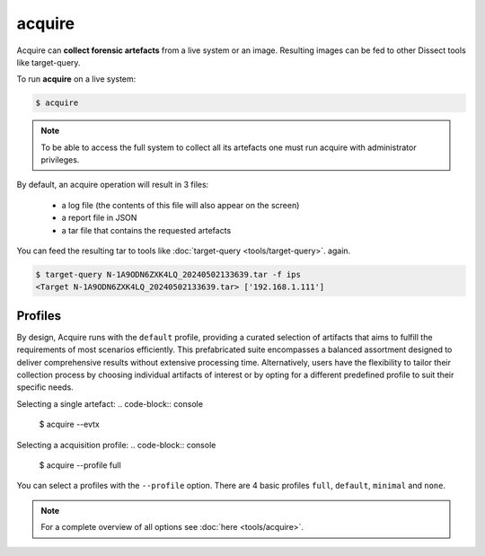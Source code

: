 acquire
-------

Acquire can **collect forensic artefacts** from a live system or an image. Resulting images
can be fed to other Dissect tools like target-query.

To run **acquire** on a live system:

.. code-block:: console
    
    $ acquire

.. note::

    To be able to access the full system to collect all its artefacts one must
    run acquire with administrator privileges.

By default, an acquire operation will result in 3 files:

    - a log file (the contents of this file will also appear on the screen)
    - a report file in JSON
    - a tar file that contains the requested artefacts

You can feed the resulting tar to tools like :doc:`target-query <tools/target-query>`.
again.

.. code-block:: console

    $ target-query N-1A9ODN6ZXK4LQ_20240502133639.tar -f ips
    <Target N-1A9ODN6ZXK4LQ_20240502133639.tar> ['192.168.1.111']


Profiles
~~~~~~~~


By design, Acquire runs with the ``default`` profile,
providing a curated selection of artifacts that aims to fulfill the
requirements of most scenarios efficiently.
This prefabricated suite encompasses a balanced assortment
designed to deliver comprehensive results without extensive processing time.
Alternatively, users have the flexibility to tailor their collection process by choosing
individual artifacts of interest or by opting for a different predefined
profile to suit their specific needs.

Selecting a single artefact:
.. code-block:: console

    $ acquire --evtx 

Selecting a acquisition profile:
.. code-block:: console

    $ acquire --profile full 

You can select a profiles with the ``--profile`` option.
There are 4 basic profiles ``full``, ``default``, ``minimal`` and ``none``.
    
.. note::

    For a complete overview of all options see :doc:`here <tools/acquire>`.
    
    
    

